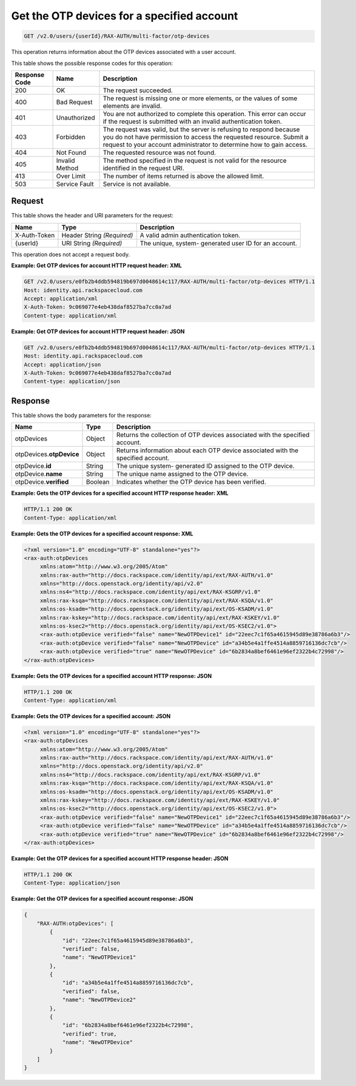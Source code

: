 .. _get-the-otp-devices-account-v2.0:

Get the OTP devices for a specified account
~~~~~~~~~~~~~~~~~~~~~~~~~~~~~~~~~~~~~~~~~~~

.. code::

    GET /v2.0/users/{userId}/RAX-AUTH/multi-factor/otp-devices

This operation returns information about the OTP devices associated with a user
account.


This table shows the possible response codes for this operation:

+--------------------------+-------------------------+-------------------------+
|Response Code             |Name                     |Description              |
+==========================+=========================+=========================+
|200                       |OK                       |The request succeeded.   |
+--------------------------+-------------------------+-------------------------+
|400                       |Bad Request              |The request is missing   |
|                          |                         |one or more elements, or |
|                          |                         |the values of some       |
|                          |                         |elements are invalid.    |
+--------------------------+-------------------------+-------------------------+
|401                       |Unauthorized             |You are not authorized   |
|                          |                         |to complete this         |
|                          |                         |operation. This error    |
|                          |                         |can occur if the request |
|                          |                         |is submitted with an     |
|                          |                         |invalid authentication   |
|                          |                         |token.                   |
+--------------------------+-------------------------+-------------------------+
|403                       |Forbidden                |The request was valid,   |
|                          |                         |but the server is        |
|                          |                         |refusing to respond      |
|                          |                         |because you do not have  |
|                          |                         |permission to access the |
|                          |                         |requested resource.      |
|                          |                         |Submit a request to your |
|                          |                         |account administrator to |
|                          |                         |determine how to gain    |
|                          |                         |access.                  |
+--------------------------+-------------------------+-------------------------+
|404                       |Not Found                |The requested resource   |
|                          |                         |was not found.           |
+--------------------------+-------------------------+-------------------------+
|405                       |Invalid Method           |The method specified in  |
|                          |                         |the request is not valid |
|                          |                         |for the resource         |
|                          |                         |identified in the        |
|                          |                         |request URI.             |
+--------------------------+-------------------------+-------------------------+
|413                       |Over Limit               |The number of items      |
|                          |                         |returned is above the    |
|                          |                         |allowed limit.           |
+--------------------------+-------------------------+-------------------------+
|503                       |Service Fault            |Service is not available.|
+--------------------------+-------------------------+-------------------------+


Request
-------

This table shows the header and URI parameters for the request:

+--------------------------+-------------------------+-------------------------+
|Name                      |Type                     |Description              |
+==========================+=========================+=========================+
|X-Auth-Token              |Header                   |A valid admin            |
|                          |String *(Required)*      |authentication token.    |
+--------------------------+-------------------------+-------------------------+
|{userId}                  |URI                      |The unique, system-      |
|                          |String *(Required)*      |generated user ID for an |
|                          |                         |account.                 |
+--------------------------+-------------------------+-------------------------+


This operation does not accept a request body.


**Example: Get OTP devices for account HTTP request header: XML**


.. code::

   GET /v2.0/users/e0fb2b4ddb594819b697d0048614c117/RAX-AUTH/multi-factor/otp-devices HTTP/1.1
   Host: identity.api.rackspacecloud.com
   Accept: application/xml
   X-Auth-Token: 9c069077e4eb438daf8527ba7cc0a7ad
   Content-type: application/xml





**Example: Get OTP devices for account HTTP request header: JSON**


.. code::

   GET /v2.0/users/e0fb2b4ddb594819b697d0048614c117/RAX-AUTH/multi-factor/otp-devices HTTP/1.1
   Host: identity.api.rackspacecloud.com
   Accept: application/json
   X-Auth-Token: 9c069077e4eb438daf8527ba7cc0a7ad
   Content-type: application/json


Response
--------

This table shows the body parameters for the response:

+--------------------------+-------------------------+-------------------------+
|Name                      |Type                     |Description              |
+==========================+=========================+=========================+
|otpDevices                |Object                   |Returns the collection   |
|                          |                         |of OTP devices           |
|                          |                         |associated with the      |
|                          |                         |specified account.       |
+--------------------------+-------------------------+-------------------------+
|otpDevices.\              |Object                   |Returns information about|
|**otpDevice**             |                         |each OTP device          |
|                          |                         |associated with the      |
|                          |                         |specified account.       |
+--------------------------+-------------------------+-------------------------+
|otpDevice.\               |String                   |The unique system-       |
|**id**                    |                         |generated ID assigned to |
|                          |                         |the OTP device.          |
+--------------------------+-------------------------+-------------------------+
|otpDevice.\               |String                   |The unique name assigned |
|**name**                  |                         |to the OTP device.       |
+--------------------------+-------------------------+-------------------------+
|otpDevice.\               |Boolean                  |Indicates whether the    |
|**verified**              |                         |OTP device has been      |
|                          |                         |verified.                |
+--------------------------+-------------------------+-------------------------+


**Example: Gets the OTP devices for a specified account HTTP response header: XML**


.. code::

   HTTP/1.1 200 OK
   Content-Type: application/xml


**Example: Gets the OTP devices for a specified account response: XML**


.. code::

   <?xml version="1.0" encoding="UTF-8" standalone="yes"?>
   <rax-auth:otpDevices
        xmlns:atom="http://www.w3.org/2005/Atom"
        xmlns:rax-auth="http://docs.rackspace.com/identity/api/ext/RAX-AUTH/v1.0"
        xmlns="http://docs.openstack.org/identity/api/v2.0"
        xmlns:ns4="http://docs.rackspace.com/identity/api/ext/RAX-KSGRP/v1.0"
        xmlns:rax-ksqa="http://docs.rackspace.com/identity/api/ext/RAX-KSQA/v1.0"
        xmlns:os-ksadm="http://docs.openstack.org/identity/api/ext/OS-KSADM/v1.0"
        xmlns:rax-kskey="http://docs.rackspace.com/identity/api/ext/RAX-KSKEY/v1.0"
        xmlns:os-ksec2="http://docs.openstack.org/identity/api/ext/OS-KSEC2/v1.0">
        <rax-auth:otpDevice verified="false" name="NewOTPDevice1" id="22eec7c1f65a4615945d89e38786a6b3"/>
        <rax-auth:otpDevice verified="false" name="NewOTPDevice" id="a34b5e4a1ffe4514a8859716136dc7cb"/>
        <rax-auth:otpDevice verified="true" name="NewOTPDevice" id="6b2834a8bef6461e96ef2322b4c72998"/>
   </rax-auth:otpDevices>



**Example: Gets the OTP devices for a specified account HTTP response: JSON**


.. code::

   HTTP/1.1 200 OK
   Content-Type: application/xml


**Example: Gets the OTP devices for a specified account: JSON**


.. code::

   <?xml version="1.0" encoding="UTF-8" standalone="yes"?>
   <rax-auth:otpDevices
        xmlns:atom="http://www.w3.org/2005/Atom"
        xmlns:rax-auth="http://docs.rackspace.com/identity/api/ext/RAX-AUTH/v1.0"
        xmlns="http://docs.openstack.org/identity/api/v2.0"
        xmlns:ns4="http://docs.rackspace.com/identity/api/ext/RAX-KSGRP/v1.0"
        xmlns:rax-ksqa="http://docs.rackspace.com/identity/api/ext/RAX-KSQA/v1.0"
        xmlns:os-ksadm="http://docs.openstack.org/identity/api/ext/OS-KSADM/v1.0"
        xmlns:rax-kskey="http://docs.rackspace.com/identity/api/ext/RAX-KSKEY/v1.0"
        xmlns:os-ksec2="http://docs.openstack.org/identity/api/ext/OS-KSEC2/v1.0">
        <rax-auth:otpDevice verified="false" name="NewOTPDevice1" id="22eec7c1f65a4615945d89e38786a6b3"/>
        <rax-auth:otpDevice verified="false" name="NewOTPDevice" id="a34b5e4a1ffe4514a8859716136dc7cb"/>
        <rax-auth:otpDevice verified="true" name="NewOTPDevice" id="6b2834a8bef6461e96ef2322b4c72998"/>
   </rax-auth:otpDevices>







**Example: Get the OTP devices for a specified account HTTP response header: JSON**


.. code::

   HTTP/1.1 200 OK
   Content-Type: application/json


**Example: Get the OTP devices for a specified account response: JSON**


.. code::

   {
       "RAX-AUTH:otpDevices": [
           {
               "id": "22eec7c1f65a4615945d89e38786a6b3",
               "verified": false,
               "name": "NewOTPDevice1"
           },
           {
               "id": "a34b5e4a1ffe4514a8859716136dc7cb",
               "verified": false,
               "name": "NewOTPDevice2"
           },
           {
               "id": "6b2834a8bef6461e96ef2322b4c72998",
               "verified": true,
               "name": "NewOTPDevice"
           }
       ]
   }
